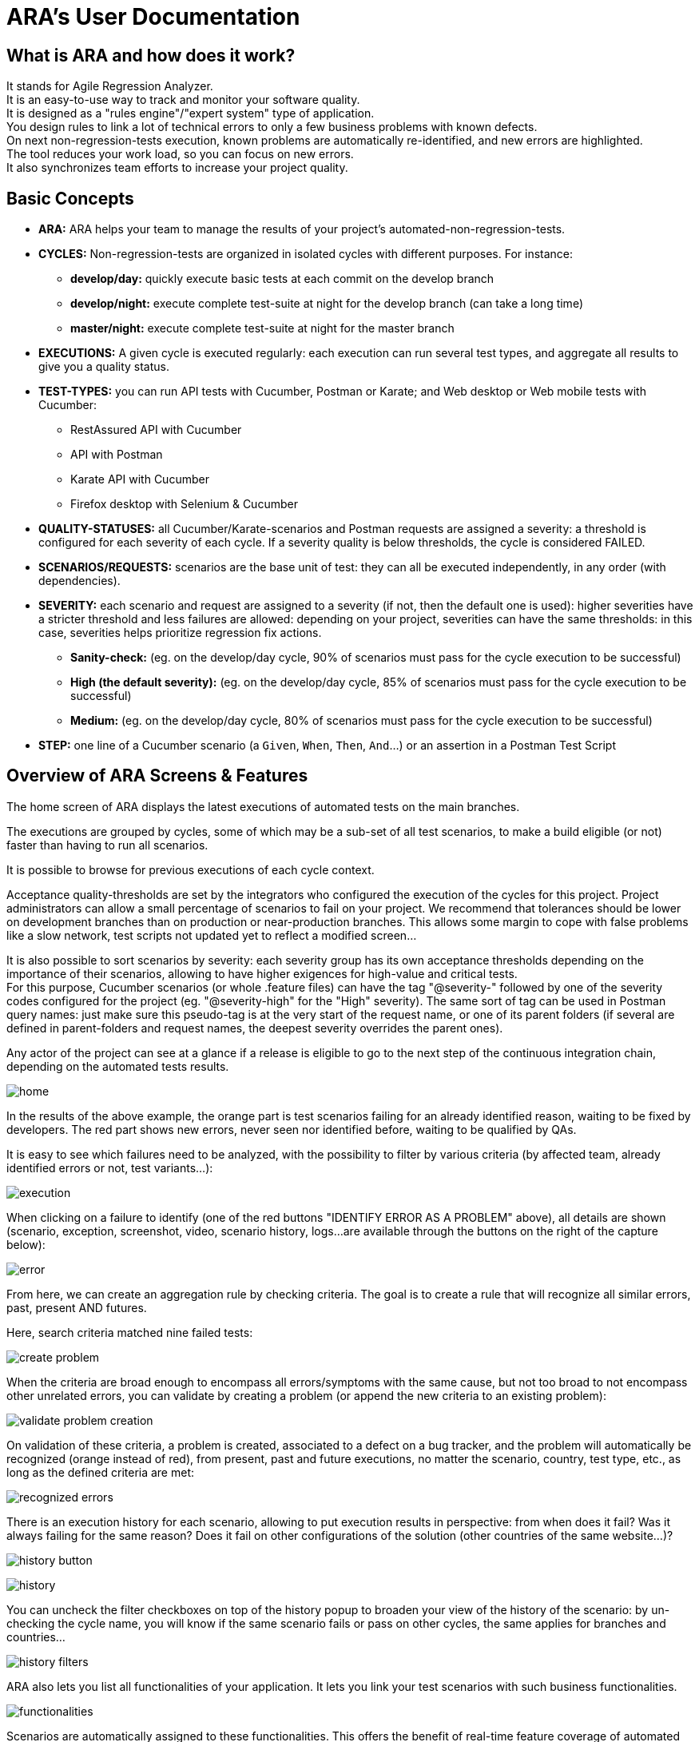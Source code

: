 = ARA's User Documentation

== What is ARA and how does it work?

It stands for Agile Regression Analyzer. +
It is an easy-to-use way to track and monitor your software quality. +
It is designed as a "rules engine"/"expert system" type of application. +
You design rules to link a lot of technical errors to only a few business problems with known defects. +
On next non-regression-tests execution, known problems are automatically re-identified, and new errors are highlighted. +
The tool reduces your work load, so you can focus on new errors. +
It also synchronizes team efforts to increase your project quality.

== Basic Concepts

* *ARA:* ARA helps your team to manage the results of your project's automated-non-regression-tests.
* *CYCLES:* Non-regression-tests are organized in isolated cycles with different purposes. For instance:
  - *develop/day:* quickly execute basic tests at each commit on the develop branch
  - *develop/night:* execute complete test-suite at night for the develop branch (can take a long time)
  - *master/night:* execute complete test-suite at night for the master branch
* *EXECUTIONS:* A given cycle is executed regularly: each execution can run several test types, and aggregate all results to give you a quality status.
* *TEST-TYPES:* you can run API tests with Cucumber, Postman or Karate; and Web desktop or Web mobile tests with Cucumber:
    - RestAssured API with Cucumber
    - API with Postman
    - Karate API with Cucumber
    - Firefox desktop with Selenium & Cucumber
* *QUALITY-STATUSES:* all Cucumber/Karate-scenarios and Postman requests are assigned a severity: a threshold is configured for each severity of each cycle. If a severity quality is below thresholds, the cycle is considered FAILED.
* *SCENARIOS/REQUESTS:* scenarios are the base unit of test: they can all be executed independently, in any order (with dependencies).
* *SEVERITY:* each scenario and request are assigned to a severity (if not, then the default one is used): higher severities have a stricter threshold and less failures are allowed:
            depending on your project, severities can have the same thresholds: in this case, severities helps prioritize regression fix actions.
    - *Sanity-check:* (eg. on the develop/day cycle, 90% of scenarios must pass for the cycle execution to be successful)
    - *High (the default severity):* (eg. on the develop/day cycle, 85% of scenarios must pass for the cycle execution to be successful)
    - *Medium:* (eg. on the develop/day cycle, 80% of scenarios must pass for the cycle execution to be successful)
* *STEP:* one line of a Cucumber scenario (a `Given`, `When`, `Then`, `And`...) or an assertion in a Postman Test Script

== Overview of ARA Screens & Features

The home screen of ARA displays the latest executions of automated tests on the main branches.

The executions are grouped by cycles, some of which may be a sub-set of all test scenarios,
to make a build eligible (or not) faster than having to run all scenarios.

It is possible to browse for previous executions of each cycle context.

Acceptance quality-thresholds are set by the integrators who configured the execution of the cycles for this project.
Project administrators can allow a small percentage of scenarios to fail on your project.
We recommend that tolerances should be lower on development branches than on production or near-production branches.
This allows some margin to cope with false problems like a slow network,
test scripts not updated yet to reflect a modified screen...

It is also possible to sort scenarios by severity: each severity group has its own acceptance thresholds depending on
the importance of their scenarios, allowing to have higher exigences for high-value and critical tests. +
For this purpose, Cucumber scenarios (or whole .feature files) can have the tag "@severity-" followed by one of the severity codes configured for the project (eg. "@severity-high" for the "High" severity).
The same sort of tag can be used in Postman query names: just make sure this pseudo-tag is at the very start of the request name, or one of its parent folders (if several are defined in parent-folders and request names, the deepest severity overrides the parent ones).

Any actor of the project can see at a glance if a release is eligible to go to the next step of the continuous integration chain,
depending on the automated tests results.

image:home.png[]

In the results of the above example, the orange part is test scenarios failing for an already identified reason, waiting to be fixed by
developers. The red part shows new errors, never seen nor identified before, waiting to be qualified by QAs.

It is easy to see which failures need to be analyzed, with the possibility to filter by various criteria
(by affected team, already identified errors or not, test variants...):

image:execution.png[]

When clicking on a failure to identify (one of the red buttons "IDENTIFY ERROR AS A PROBLEM" above),
all details are shown (scenario, exception, screenshot, video, scenario history, logs...
are available through the buttons on the right of the capture below):

image:error.png[]

From here, we can create an aggregation rule by checking criteria. The goal is to create a rule that will recognize all
similar errors, past, present AND futures.

Here, search criteria matched nine failed tests:

image:create-problem.png[]

When the criteria are broad enough to encompass all errors/symptoms with the same cause,
but not too broad to not encompass other unrelated errors, you can validate by creating a problem
(or append the new criteria to an existing problem):

image:validate-problem-creation.png[]

On validation of these criteria, a problem is created, associated to a defect on a bug tracker, and the problem will
automatically be recognized (orange instead of red), from present, past and future executions,
no matter the scenario, country, test type, etc., as long as the defined criteria are met:

image:recognized-errors.png[]

There is an execution history for each scenario, allowing to put execution results in perspective: from when does it
fail? Was it always failing for the same reason? Does it fail on other configurations of the solution (other
countries of the same website...)?

image:history-button.png[]

image:history.png[]

You can uncheck the filter checkboxes on top of the history popup to broaden your view of the history of the scenario:
by un-checking the cycle name, you will know if the same scenario fails or pass on other cycles, the same applies for branches and countries...

image:history-filters.png[]

ARA also lets you list all functionalities of your application.
It lets you link your test scenarios with such business functionalities.

image:functionalities.png[]

Scenarios are automatically assigned to these functionalities.
This offers the benefit of real-time feature coverage of automated tests:

image:coverage.png[]

== Play With the Demo Project

You can find more information with the
link:../../demo/DemoWalkthrough.adoc[Demo Walk-Through]:
follow a typical user journey to understand how to exploit automated tests results with ARA,
with concrete examples.
